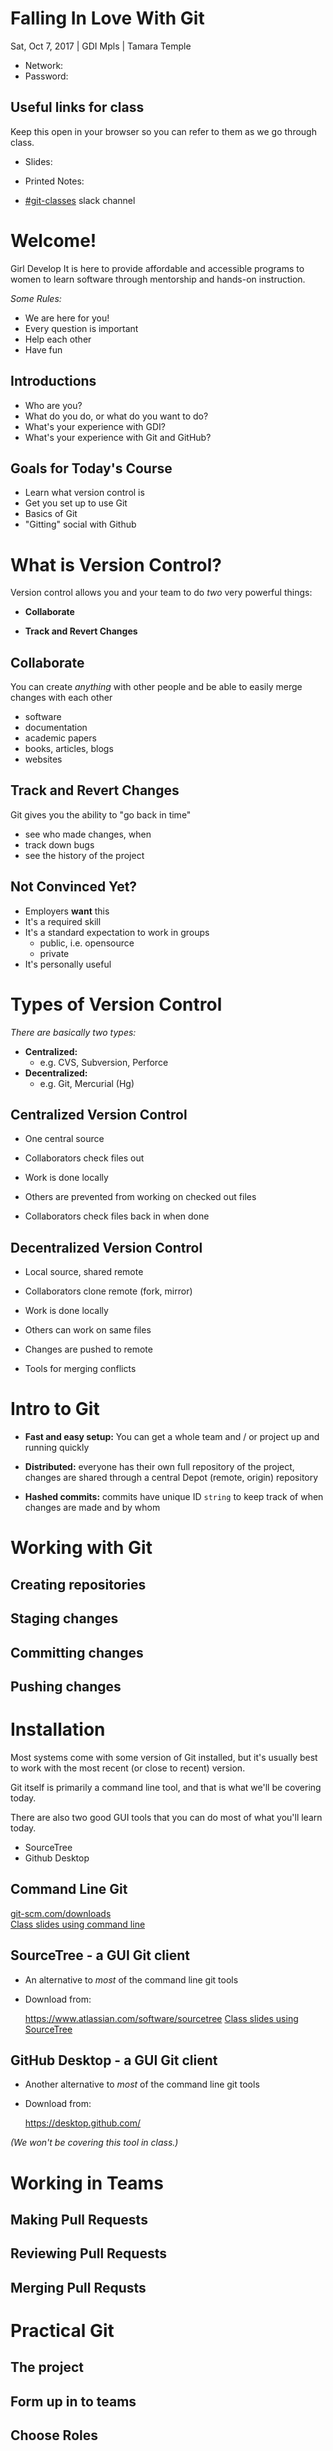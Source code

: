 #+OPTIONS: reveal_center:t reveal_progress:t reveal_history:t reveal_control:t reveal_title_slide:nil
#+OPTIONS: reveal_rolling_links:t reveal_keyboard:t reveal_overview:t num:nil
#+OPTIONS: toc:nil
#+REVEAL_TRANS: none
#+REVEAL_THEME: moon
#+REVEAL_HEAD_PREAMBLE: <meta name="description" content="GCI Class Falling in Love With Git 2.0">
#+REVEAL_POSTAMBLE: <div> Created by Tamara Temple &lt;tamara@tamouse.org&gt; </div>
#+REVEAL_PLUGINS: (markdown notes highlight)
#+BEGIN_EXPORT html
<style media="screen">
@import url("https://fonts.googleapis.com/css?family=Montserrat:700,700i");
.reveal h1,.reveal h2,.reveal h3,.reveal h4,.reveal h5,.reveal h6 {
text-transform: inherit; font-family: "Monserrat", sans-serif; font-weight: bold;
}

@import url("https://fonts.googleapis.com/css?family=Lato:400,400i");
.reveal section. .reveal div, .reveal p, .reveal ul, .reveal ol, .reveal li, .reveal dl, .reveal dt, .reveal dd,
.reveal blockquote, .reveal q, .reveal aside, .reveal figure, .reveal figcaption, .reveal article, .reveal header,
.reveal footer, .reveal span, .reveal i, .reveal b, .reveal em, .reveal strong {
font-family: "Lato", sans-serif;
}
.reveal .slide-number { color: white; }
.reveal section img.title-image {
  display: block;
  width: 25%;
  margin: 0 auto;
  border: none;
  background: transparent;
}
.reveal strong, .reveal b { color: white; }
.reveal em, .reveal i { color: lightgreen; }
.reveal code, .reveal tt { color: gold; }
.reveal pre { font-size: 0.7em; }
</style>
#+END_EXPORT

* Falling In Love With Git
  Sat, Oct 7, 2017 | GDI Mpls | Tamara Temple
  #+BEGIN_EXPORT html
  <img src="images/gdi_logo_badge.png" alt="GDI Logo" class="title-image">
  #+END_EXPORT

  - Network:
  - Password:

** Useful links for class

   Keep this open in your browser so you can refer to them as we go
   through class.

   - Slides:

   - Printed Notes:

   - [[https://gdimpls.slack.com/messages/C0BK2UA3X][#git-classes]] slack channel

* Welcome!

  Girl Develop It is here to provide affordable and accessible
  programs to women to learn software through mentorship and hands-on
  instruction.

  /Some Rules:/

  - We are here for you!
  - Every question is important
  - Help each other
  - Have fun

** Introductions

   - Who are you?
   - What do you do, or what do you want to do?
   - What's your experience with GDI?
   - What's your experience with Git and GitHub?

** Goals for Today's Course

   #+ATTR_REVEAL: :frag (roll-in)
   - Learn what version control is
   - Get you set up to use Git
   - Basics of Git
   - "Gitting" social with Github

* What is Version Control?

  Version control allows you and your team to do /two/ very powerful
  things:

  #+ATTR_REVEAL: :frag (roll-in)
 - *Collaborate*

 - *Track and Revert Changes*

** Collaborate

   You can create /anything/ with other people and be able to easily
   merge changes with each other

   #+ATTR_REVEAL: :frag (roll-in)
   - software
   - documentation
   - academic papers
   - books, articles, blogs
   - websites

** Track and Revert Changes

   Git gives you the ability to "go back in time"

   #+ATTR_REVEAL: :frag (roll-in)
   - see who made changes, when
   - track down bugs
   - see the history of the project
** Not Convinced Yet?

   #+ATTR_REVEAL: :frag (roll-in)
   - Employers *want* this
   - It's a required skill
   - It's a standard expectation to work in groups
     - public, i.e. opensource
     - private
   - It's personally useful

* Types of Version Control

  /There are basically two types:/

  #+ATTR_REVEAL: :frag (roll-in)

  - *Centralized:*
    - e.g. CVS, Subversion, Perforce

  - *Decentralized:*
    - e.g. Git, Mercurial (Hg)

** Centralized Version Control

   #+ATTR_REVEAL: :frag (roll-in)
   - One central source

   - Collaborators check files out

   - Work is done locally

   - Others are prevented from working on checked out files

   - Collaborators check files back in when done

** Decentralized Version Control

   #+ATTR_REVEAL: :frag (roll-in)
   - Local source, shared remote

   - Collaborators clone remote (fork, mirror)

   - Work is done locally

   - Others can work on same files

   - Changes are pushed to remote

   - Tools for merging conflicts
* Intro to Git

  #+ATTR_REVEAL: :frag (roll-in)
 - *Fast and easy setup:* You can get a whole team and / or project up
   and running quickly

 - *Distributed:* everyone has their own full repository of the
   project, changes are shared through a central Depot (remote,
   origin) repository

 - *Hashed commits:* commits have unique ID ~string~ to keep track of
   when changes are made and by whom
* Working with Git
** Creating repositories
** Staging changes
** Committing changes
** Pushing changes
* Installation

  Most systems come with some version of Git installed, but it's
  usually best to work with the most recent (or close to recent)
  version.

  Git itself is primarily a command line tool, and that is what we'll
  be covering today.

  There are also two good GUI tools that you can do most of what
  you'll learn today.

  - SourceTree
  - Github Desktop

** Command Line Git

   #+BEGIN_EXPORT html
   <div>
     <a href="http://git-scm.com/downloads"
        alt="Download latest version of Git"
        target="_blank" rel="noopener noreferrer">
       <img src="images/install-git.png" alt="Download latest version of Git">
     </a>
   </div>
   #+END_EXPORT


   #+BEGIN_EXPORT html
   <div>
     <a href="http://git-scm.com/downloads"
        alt="Download latest version of Git"
        target="_blank" rel="noopener noreferrer">
       git-scm.com/downloads
     </a>
   </div>
   #+END_EXPORT

   #+BEGIN_EXPORT html
   <a href="commandline.html" title="Command line class slides"
      target="_blank" rel="noopener noreferrer"
   >Class slides using command line</a>
   #+END_EXPORT

** SourceTree - a GUI Git client

   - An alternative to /most/ of the command line git tools

   - Download from:

     #+BEGIN_EXPORT html
     <a href="https://www.atlassian.com/software/sourcetree"
        title="Atlassian SourceTree Software"
        target="_blank" rel="noopener noreferrer"
        >https://www.atlassian.com/software/sourcetree</a>
     #+END_EXPORT

     #+BEGIN_EXPORT html
     <a href="sourcetree.html" title="Class slides with Sourcetree examples"
        target="_blank" rel="noopener noreferrer">Class slides using SourceTree</a>
     #+END_EXPORT

** GitHub Desktop - a GUI Git client

   - Another alternative to /most/ of the command line git tools

   - Download from:

     https://desktop.github.com/


   /(We won't be covering this tool in class.)/
* Working in Teams
** Making Pull Requests
** Reviewing Pull Requests
** Merging Pull Requsts
* Practical Git
** The project
** Form up in to teams
** Choose Roles
** Work Flow
* /- fin -/
  #+BEGIN_EXPORT html
  <img src="images/lliza-thank-you.gif" class="" alt="Thank you animated gif" />
  #+END_EXPORT

  Please fill out the survey at

  #+BEGIN_EXPORT html
  <a href="https://tinyurl.com/gdiMpls"
     target="_blank" rel="noopener noreferrer"
     >
    tinyurl.com/gdiMpls
  </a>
  #+END_EXPORT

  and use "Falling in Love with Git" for the class name
* Resources

  - [[https://git-scm.com][git-scm.com]] - home for git software, documentation, books, etc.
  - [[https://github.com][github.com]] - hosting service for git repositories
  - [[https://gitlab.com][gitlab.com]] - another hosting service for git repositories
  - [[https://bitbucket.com][bitbucket.com]] - yet another hosting service by Atlassian, people
    who make SourceTree

  All of these sites have extensive help and documentation.

** Cheat Sheets

   The GDIMpls cheat sheet repo:

   [[https://github.com/gdiminneapolis/cheat-sheet-collection][github.com/gdiminneapolis/cheat-sheet-collection]]

** Links, Info, Notes

   The GDIMpls Links, Info, and Notes repo:

   [[https://github.com/gdiminneapolis/LinksInfoNotes][github.com/gdiminneapolis/LinksInfoNotes]]

** Slack

   - [[https://gdimpls.slack.com/messages/C0BK2UA3X][#git-classes]] channel
   - [[https://gdimpls.slack.com/messages/C10RXJUQY][#coding-questions]] channel
